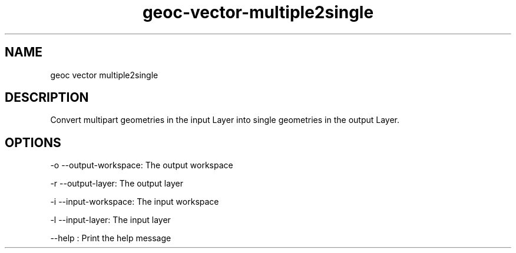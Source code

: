 .TH "geoc-vector-multiple2single" "1" "5 May 2013" "version 0.1"
.SH NAME
geoc vector multiple2single
.SH DESCRIPTION
Convert multipart geometries in the input Layer into single geometries in the output Layer.
.SH OPTIONS
-o --output-workspace: The output workspace
.PP
-r --output-layer: The output layer
.PP
-i --input-workspace: The input workspace
.PP
-l --input-layer: The input layer
.PP
--help : Print the help message
.PP
